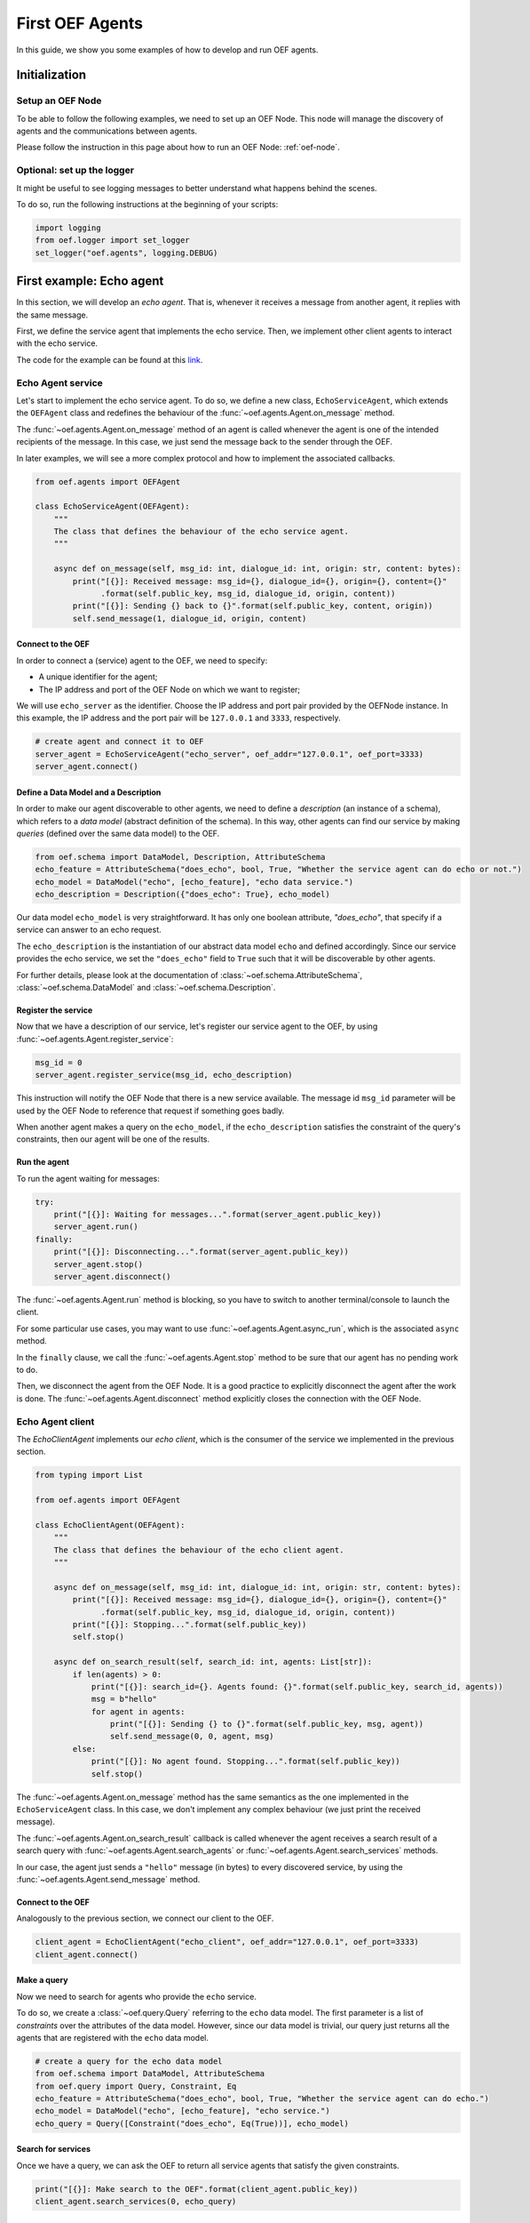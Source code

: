 .. _tutorial:

First OEF Agents
================

In this guide, we show you some examples of how to develop and run OEF agents.


Initialization
--------------


Setup an OEF Node
~~~~~~~~~~~~~~~~~

To be able to follow the following examples, we need to set up an OEF Node.
This node will manage the discovery of agents
and the communications between agents.

Please follow the instruction in this page about how to run an OEF Node: :ref:`oef-node`.


Optional: set up the logger
~~~~~~~~~~~~~~~~~~~~~~~~~~~

It might be useful to see logging messages to better understand what happens behind the scenes.

To do so, run the following instructions at the beginning of your scripts:

.. code-block:: python

    import logging
    from oef.logger import set_logger
    set_logger("oef.agents", logging.DEBUG)


First example: Echo agent
---------------------------

In this section, we will develop an `echo agent`. That is, whenever it receives a message from another agent, it replies
with the same message.

First, we define the service agent that implements the echo service.
Then, we implement other client agents to interact with the echo service.

The code for the example can be found at this
`link <https://github.com/fetchai/oef-sdk-python/tree/master/examples/echo>`_.

Echo Agent service
~~~~~~~~~~~~~~~~~~

Let's start to implement the echo service agent.
To do so, we define a new class, ``EchoServiceAgent``, which extends
the ``OEFAgent`` class and redefines the behaviour of the :func:`~oef.agents.Agent.on_message` method.

The :func:`~oef.agents.Agent.on_message` method of an agent is called whenever
the agent is one of the intended recipients of the message.
In this case, we just send the message back
to the sender through the OEF.

In later examples, we will see a more complex protocol and
how to implement the associated callbacks.

.. code-block:: python

    from oef.agents import OEFAgent

    class EchoServiceAgent(OEFAgent):
        """
        The class that defines the behaviour of the echo service agent.
        """

        async def on_message(self, msg_id: int, dialogue_id: int, origin: str, content: bytes):
            print("[{}]: Received message: msg_id={}, dialogue_id={}, origin={}, content={}"
                  .format(self.public_key, msg_id, dialogue_id, origin, content))
            print("[{}]: Sending {} back to {}".format(self.public_key, content, origin))
            self.send_message(1, dialogue_id, origin, content)

Connect to the OEF
``````````````````

In order to connect a (service) agent to the OEF, we need to specify:

* A unique identifier for the agent;
* The IP address and port of the OEF Node on which we want to register;

We will use ``echo_server`` as the identifier.
Choose the IP address and port pair provided by the OEFNode instance.
In this example, the IP address and the port pair will be
``127.0.0.1`` and ``3333``, respectively.

.. code-block:: python

    # create agent and connect it to OEF
    server_agent = EchoServiceAgent("echo_server", oef_addr="127.0.0.1", oef_port=3333)
    server_agent.connect()

Define a Data Model and a Description
``````````````````````````````````````

In order to make our agent discoverable to other agents, we need to define a `description` (an instance of a schema),
which refers to a `data model` (abstract definition of the schema).
In this way, other agents can find our service by making `queries` (defined over the same data model) to the OEF.

.. code-block:: python

    from oef.schema import DataModel, Description, AttributeSchema
    echo_feature = AttributeSchema("does_echo", bool, True, "Whether the service agent can do echo or not.")
    echo_model = DataModel("echo", [echo_feature], "echo data service.")
    echo_description = Description({"does_echo": True}, echo_model)


Our data model ``echo_model`` is very straightforward. It has only one boolean attribute, `"does_echo"`,
that specify if a service can answer to an echo request.

The ``echo_description`` is the instantiation of our abstract
data model ``echo`` and defined accordingly. Since our service provides the echo service, we set the ``"does_echo"``
field to ``True`` such that it will be discoverable by other agents.

For further details, please look at the documentation of :class:`~oef.schema.AttributeSchema`,
:class:`~oef.schema.DataModel` and :class:`~oef.schema.Description`.

Register the service
````````````````````

Now that we have a description of our service, let's register our service agent to the OEF, by using
:func:`~oef.agents.Agent.register_service`:

.. code-block:: python

    msg_id = 0
    server_agent.register_service(msg_id, echo_description)


This instruction will notify the OEF Node that there is a new service available. The message id ``msg_id``
parameter will be used by the OEF Node to reference that request if something goes badly.

When another agent makes a query on the ``echo_model``, if the ``echo_description``
satisfies the constraint of the query's constraints, then our agent will be one of the results.


Run the agent
`````````````
To run the agent waiting for messages:

.. code-block:: python

    try:
        print("[{}]: Waiting for messages...".format(server_agent.public_key))
        server_agent.run()
    finally:
        print("[{}]: Disconnecting...".format(server_agent.public_key))
        server_agent.stop()
        server_agent.disconnect()


The :func:`~oef.agents.Agent.run` method is blocking, so you have to switch to another terminal/console to launch the client.

For some particular use cases,
you may want to use :func:`~oef.agents.Agent.async_run`, which is the associated ``async`` method.


In the ``finally`` clause, we call the :func:`~oef.agents.Agent.stop` method to be sure that our agent has no
pending work to do.

Then, we disconnect the agent from the OEF Node.
It is a good practice to explicitly disconnect the agent after the work is done.
The :func:`~oef.agents.Agent.disconnect` method explicitly closes the connection with the OEF Node.


Echo Agent client
~~~~~~~~~~~~~~~~~

The `EchoClientAgent` implements our `echo client`, which is
the consumer of the service we implemented in the previous section.

.. code-block:: python

    from typing import List

    from oef.agents import OEFAgent

    class EchoClientAgent(OEFAgent):
        """
        The class that defines the behaviour of the echo client agent.
        """

        async def on_message(self, msg_id: int, dialogue_id: int, origin: str, content: bytes):
            print("[{}]: Received message: msg_id={}, dialogue_id={}, origin={}, content={}"
                  .format(self.public_key, msg_id, dialogue_id, origin, content))
            print("[{}]: Stopping...".format(self.public_key))
            self.stop()

        async def on_search_result(self, search_id: int, agents: List[str]):
            if len(agents) > 0:
                print("[{}]: search_id={}. Agents found: {}".format(self.public_key, search_id, agents))
                msg = b"hello"
                for agent in agents:
                    print("[{}]: Sending {} to {}".format(self.public_key, msg, agent))
                    self.send_message(0, 0, agent, msg)
            else:
                print("[{}]: No agent found. Stopping...".format(self.public_key))
                self.stop()


The :func:`~oef.agents.Agent.on_message` method has the same semantics as the one implemented
in the ``EchoServiceAgent`` class. In this case,
we don't implement any complex behaviour (we just print the received message).

The :func:`~oef.agents.Agent.on_search_result` callback is called whenever the agent receives
a search result of a search query with
:func:`~oef.agents.Agent.search_agents` or :func:`~oef.agents.Agent.search_services` methods.

In our case, the agent just sends a ``"hello"`` message (in bytes) to every discovered service,
by using the :func:`~oef.agents.Agent.send_message`  method.

Connect to the OEF
``````````````````

Analogously to the previous section, we connect our client to the OEF.

.. code-block:: python

    client_agent = EchoClientAgent("echo_client", oef_addr="127.0.0.1", oef_port=3333)
    client_agent.connect()


Make a query
````````````

Now we need to search for agents who provide the ``echo`` service.

To do so, we create a :class:`~oef.query.Query` referring to the ``echo`` data model. The first parameter is a list
of *constraints* over the attributes of the data model. However, since our data model is trivial,
our query just returns all the agents that are registered with the ``echo`` data model.

.. code-block:: python

    # create a query for the echo data model
    from oef.schema import DataModel, AttributeSchema
    from oef.query import Query, Constraint, Eq
    echo_feature = AttributeSchema("does_echo", bool, True, "Whether the service agent can do echo.")
    echo_model = DataModel("echo", [echo_feature], "echo service.")
    echo_query = Query([Constraint("does_echo", Eq(True))], echo_model)


Search for services
```````````````````

Once we have a query, we can ask the OEF to return
all service agents that satisfy the given constraints.

.. code-block:: python

    print("[{}]: Make search to the OEF".format(client_agent.public_key))
    client_agent.search_services(0, echo_query)

Wait for search results
```````````````````````

The client agent needs to wait for search results from the OEF Node:

.. code-block:: python

    # wait for events
    try:
        client_agent.run()
    finally:
        print("[{}]: Disconnecting...".format(client_agent.public_key))
        client_agent.stop()
        client_agent.disconnect()

The clean up of the allocated resources is analogous to the one shown before for the ``EchoServiceAgent``.

Once the OEF Node computes the results, the :func:`~oef.agents.Agent.on_search_result` callback is called.


Message Exchange
~~~~~~~~~~~~~~~~


If you run the agents in different consoles, you can check the log messages that they produced.

The output from the client agent should be:

::

   [echo_client]: Make search to the OEF
   [echo_client]: search_id=0. Agents found: ['echo_server']
   [echo_client]: Sending b'hello' to echo_server
   [echo_client]: Received message: msg_id=1, dialogue_id=0, origin=echo_server, content=b'hello'
   [echo_client]: Stopping...
   [echo_client]: Disconnecting...

Whereas, the one from the server agent is:

::

   [echo_server]: Waiting for messages...
   [echo_server]: Received message: msg_id=0, dialogue_id=0, origin=echo_client, content=b'hello'
   [echo_server]: Sending b'hello' back to echo_client


The order of the exchanged message is the following:

1. The service agent ``echo_server`` registers itself to the OEF Node and waits for messages.
2. The ``echo_client`` queries to the OEF Node
3. The OEF Node sends back the list of agents who satisfy
   the query constraints. In this trivial example,
   the only agent returned is the ``echo_server``.
4. The client sends a ``"hello"`` message to the OEF Node,
   which targets the ``echo_server``
5. The OEF Node dispatches the message from ``echo_client`` to ``echo_server``
6. The ``echo_server`` receives the message and sends a new message (with the same content)
   to the OEF Node, which targets the ``echo_client``
7. The OEF Node dispatch the message from ``echo_server`` to ``echo_client``
8. The ``echo_client`` receives the echo message.

Follows the sequence diagram with the message exchange.

.. mermaid:: ../diagrams/echo_example.mmd
    :alt: Sequence diagram for the Echo example.
    :align: center
    :caption: The exchange of messages in the Echo example.



Second example: Weather Station
-------------------------------

In this second example, consider the following scenario:

* A `weather station` provides measurements of
  some physical quantity (e.g. wind speed, temperature, air pressure)
* A `weather client` is interested in these measurements.

The owner of the weather station wants to sell the data it measures.
In the following sections, we describe a
protocol that allows the agents to:

* request resources (physical assets, services, information etc.)
* make price proposals on the negotiated resources
* accept/decline proposals.


You can check the full code `here <https://github.com/fetchai/oef-sdk-python/tree/master/examples/weather>`_.


Weather Station Agent
~~~~~~~~~~~~~~~~~~~~~

Define a DataModel
``````````````````

For this example, we need a specific data model that can effectively describe the features of services.


Let's start with an attribute to represent whether a weather station provides a measure for physical quantities, e.g.
wind speed:

.. code-block:: python

    from oef.schema import AttributeSchema

    WIND_SPEED_ATTR = AttributeSchema(
        "wind_speed",
        bool,
        is_attribute_required=True,
        attribute_description="Provides wind speed measurements."
    )


The :class:`~oef.schema.AttributeSchema` class constructor requires:

- The name of the attribute;
- The type of the attribute: it can be one of ``int``, ``float``, ``bool`` and ``str``;
- A flag to determine whether the instances of the data model (that is :class:`~oef.schema.Description`) need to specify a value;
- A description of the meaning of the attribute.

In this case, our ``wind_speed`` attribute is of type ``bool``. If the description of a weather station has the value
``wind_speed`` set to ``True``, then it means that it can provide measurements for the wind speed.

We can define other types of measurements as well:

.. code-block:: python

    TEMPERATURE_ATTR = AttributeSchema(
        "temperature",
        bool,
        is_attribute_required=True,
        attribute_description="Provides temperature measurements."
    )

    AIR_PRESSURE_ATTR = AttributeSchema(
        "air_pressure",
        bool,
        is_attribute_required=True,
        attribute_description="Provides air pressure measurements."
    )

    HUMIDITY_ATTR = AttributeSchema(
        "humidity",
        bool,
        is_attribute_required=True,
        attribute_description="Provides humidity measurements."
    )


Now we can define our data model:

.. code-block:: python

    from oef.schema import DataModel

    WEATHER_DATA_MODEL = DataModel(
        "weather_data",
        [WIND_SPEED_ATTR,
        TEMPERATURE_ATTR,
        AIR_PRESSURE_ATTR,
        HUMIDITY_ATTR],
        "All possible weather data."
    )


To define our data model ``WEATHER_DATA_MODEL`` we need a name and a list of attributes. We use the
same we defined previously, that is ``WIND_SPEED_ATTR``, ``AIR_PRESSURE_ATTR``, ``HUMIDITY_ATTR`` and ``PRICE_ATTR``.


Define a Description
````````````````````

Once we have the data model, we can provide an `instance` of that model. To do so, we can use the
:class:`~oef.schema.Description` class:

.. code-block:: python

    from oef.schema import Description

    weather_service_description = Description(
        {
            "wind_speed": False,
            "temperature": True,
            "air_pressure": True,
            "humidity": True,
        },
        WEATHER_DATA_MODEL
    )

The first argument is a dictionary where:

- the keys are the names of the attributes;
- the values are the instantiation of the attribute schema specification.

The second argument is the data model the description is referring to.

We will use this description to register our service to the OEF. In this way, other agents can make queries defined over
the data model ``WEATHER_DATA_MODEL`` and discover the service.

Define the WeatherStation agent
```````````````````````````````

This is the code for our weather station:

.. code-block:: python

   from oef.agents import OEFAgent
   from oef.schema import Description
   from oef.messages import CFP_TYPES
   import json


    class WeatherStation(OEFAgent):
        """Class that implements the behaviour of the weather station."""

        weather_service_description = Description(
            {
                "wind_speed": False,
                "temperature": True,
                "air_pressure": True,
                "humidity": True,
            },
            WEATHER_DATA_MODEL
        )

        async def on_cfp(self, msg_id: int, dialogue_id: int, origin: str, target: int, query: CFP_TYPES):
            """Send a simple Propose to the sender of the CFP."""
            print("[{0}]: Received CFP from {1}".format(self.public_key, origin))

            # prepare the proposal with a given price.
            price = 50
            proposal = Description({"price": price})
            print("[{}]: Sending propose at price: {}".format(self.public_key, price))
            self.send_propose(msg_id + 1, dialogue_id, origin, target + 1, [proposal])

        async def on_accept(self, msg_id: int, dialogue_id: int, origin: str, target: int):
            """Once we received an Accept, send the requested data."""
            print("[{0}]: Received accept from {1}."
                  .format(self.public_key, origin))

            # send the measurements to the client. for the sake of simplicity, they are hard-coded.
            data = {"temperature": 15.0, "humidity": 0.7, "air_pressure": 1019.0}
            encoded_data = json.dumps(data).encode("utf-8")
            print("[{0}]: Sending data to {1}: {2}".format(self.public_key, origin, pprint.pformat(data)))
            self.send_message(0, dialogue_id, origin, encoded_data)



* when the agent receives a CFP, it answers with a list of relevant resources, that constitutes his proposal.
  In this simplified example, he answers with only one Description object, that specifies the price of the negotiation.
* on Accept messages, he answers with the available measurements. For the sake of simplicity, they are hard-coded.

And here is the code to run the agent:

.. code-block:: python


    agent = WeatherStation("weather_station", oef_addr="127.0.0.1", oef_port=3333)
    agent.connect()
    agent.register_service(0, agent.weather_service_description)

    print("Waiting for clients...")
    try:
        agent.run()
    finally:
        agent.stop()
        agent.disconnect()


Weather Client Agent
~~~~~~~~~~~~~~~~~~~~~

This is the code for the client of the weather service:

.. code-block:: python

    from typing import List
    import pprint
    from oef.agents import OEFAgent
    from oef.messages import PROPOSE_TYPES
    import json

    class WeatherClient(OEFAgent):
        """Class that implements the behavior of the weather client."""

        async def on_search_result(self, search_id: int, agents: List[str]):
            """For every agent returned in the service search, send a CFP to obtain resources from them."""
            if len(agents) == 0:
                print("[{}]: No agent found. Stopping...".format(self.public_key))
                self.stop()
                return

            print("[{0}]: Agent found: {1}".format(self.public_key, agents))
            for agent in agents:
                print("[{0}]: Sending to agent {1}".format(self.public_key, agent))
                # we send a 'None' query, meaning "give me all the resources you can propose."
                query = None
                self.send_cfp(1, 0, agent, 0, query)

        async def on_propose(self, msg_id: int, dialogue_id: int, origin: str, target: int, proposals: PROPOSE_TYPES):
            """When we receive a Propose message, answer with an Accept."""
            print("[{0}]: Received propose from agent {1}".format(self.public_key, origin))
            for i, p in enumerate(proposals):
                print("[{0}]: Proposal {1}: {2}".format(self.public_key, i, p.values))
            print("[{0}]: Accepting Propose.".format(self.public_key))
            self.send_accept(msg_id, dialogue_id, origin, msg_id + 1)

        async def on_message(self, msg_id: int, dialogue_id: int, origin: str, content: bytes):
            """Extract and print data from incoming (simple) messages."""
            data = json.loads(content.decode("utf-8"))
            print("[{0}]: Received measurement from {1}: {2}".format(self.public_key, origin, pprint.pformat(data)))
            self.stop()


His behaviour can be summarized with the following lines:

* When the agent receives a search result from the OEF (see :class:`~oef.agents.Agent.on_search_result`),
  it sends a CFP to every weather station found. This message starts a negotiation with every agent.
  For simplicity, the CFP contains a query with an empty list of constraints, meaning that we do not specify constraints
  on the set of proposals we can receive.
* When the agent receives a Propose message, he will automatically accept the proposal, sending an Accept message.
  Here it is possible to implement multiple strategies, e.g. find the proposal with the minimum
  across different services.
* Then he waits to receive the measurements from the weather station.

And here's the code to run it:

.. code-block:: python

    from oef.query import Query, Constraint, Eq

    agent = WeatherClient("weather_client", oef_addr="127.0.0.1", oef_port=3333)
    agent.connect()

    query = Query([Constraint(TEMPERATURE_ATTR.name, Eq(True)),
                   Constraint(AIR_PRESSURE_ATTR.name, Eq(True)),
                   Constraint(HUMIDITY_ATTR.name, Eq(True))],
                   WEATHER_DATA_MODEL)

    agent.search_services(0, query)

    try:
        agent.run()
    finally:
        agent.stop()
        agent.disconnect()


Notice how we built the :class:`~oef.query.Query` object, used to search weather services. The query requires:

* a data model over which the query is defined
* a list of :class:`~oef.query.Constraint` object. Each constraint is defined over attributes of the data
  model and imposes a restriction on the possible values that the associated attributes can assume.

In this example, we require that the :class:`~oef.schema.Description` of the services registered in the OEF
is compliant with the following conditions:

* The description is defined over the ``WEATHER_DATA_MODEL`` (defined before)
* The fields `temperature`, `humidity` and `air pressure` must be set to ``True`` (that is, the service provides the
  associated measurements.
  To specify this kind of constraint, we use the class :class:`~oef.schema.Eq` that express the constraint of equality
  to a specific value.

To give a better idea, you can think about this query as an equivalent of the following SQL-like query:

.. code-block:: sql
   :linenos:

   SELECT * FROM weather_data WHERE
     temperature = true and
     air_pressure = true and
     humidity = true;


In other sections of the documentation, you can find more details about the query language and other types of constraint.

Message Exchange
~~~~~~~~~~~~~~~~


The output from the client agent should be:

.. code-block:: none

   [weather_station]: Waiting for clients...
   [weather_station]: Received CFP from weather_client
   [weather_station]: Sending propose at price: 50
   [weather_station]: Received accept from weather_client.
   [weather_station]: sending data to weather_client: {'air_pressure': 1019.0, 'humidity': 0.7, 'temperature': 15.0}


Whereas, the one from the server agent is:

.. code-block:: none

   [weather_station]: Waiting for clients...
   [weather_station]: Received CFP from weather_client
   [weather_station]: Sending propose at price: 50
   [weather_station]: Received accept from weather_client.
   [weather_station]: sending data to weather_client: {'air_pressure': 1019.0, 'humidity': 0.7, 'temperature': 15.0}


Follows the summary of the communication between the weather client and the weather station:

1. The weather station agent registers to the OEF and waits for messages.
2. The client sends a search result with a query, looking for weather stations
   that provide measurements for temperature, humidity and air pressure.
   Then, he waits for messages.
3. The OEF answers with the services that satisfy the query.
4. The client sends a CFP to the service via the OEF Node. The node forwards it to the recipient.
5. The weather station answers with a proposal.
6. The client accepts the proposal and notifies the weather station.
7. The station sends messages to the client with the desired measurements.


Follows the sequence diagram with the message exchange.

.. mermaid:: ../diagrams/weather_example.mmd
    :alt: Sequence diagram for the Weather example.
    :align: center
    :caption: The exchange of messages in the Weather example.

Notice: in step (6), instead of the `Accept` action, we might have had a counter-Propose, or a `Decline`.
`Decline` means that the sender is not interested anymore in continuing the negotiation with the recipient.
